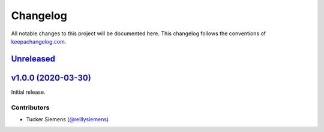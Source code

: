 Changelog
=========

All notable changes to this project will be documented here. This changelog
follows the conventions of `keepachangelog.com <http://keepachangelog.com/>`_.

Unreleased_
-----------

`v1.0.0 (2020-03-30)`__
-----------------------

Initial release.

.. _Unreleased: https://github.com/reillysiemens/ipython-style-gruvbox/compare/v1.0.0...HEAD

.. _v1.0.0: https://github.com/reillysiemens/ipython-style-gruvbox/compare/3f11e57...v1.0.0
__ v1.0.0_

Contributors
~~~~~~~~~~~~

- Tucker Siemens (`@reillysiemens <https://github.com/reillysiemens>`_)
